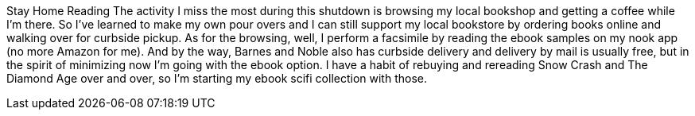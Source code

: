 Stay Home Reading
The activity I miss the most during this shutdown is browsing my local bookshop and getting a coffee while I'm there.
So I've learned to make my own pour overs and I can still support my local bookstore by ordering books online and walking over for curbside pickup. As for the browsing, well, I perform a facsimile by reading the ebook samples on my nook app (no more Amazon for me).
And by the way, Barnes and Noble also has curbside delivery and delivery by mail is usually free, but in the spirit of minimizing now I'm going with the ebook option. I have a habit of rebuying and rereading Snow Crash and The Diamond Age over and over, so I'm starting my ebook scifi collection with those.
